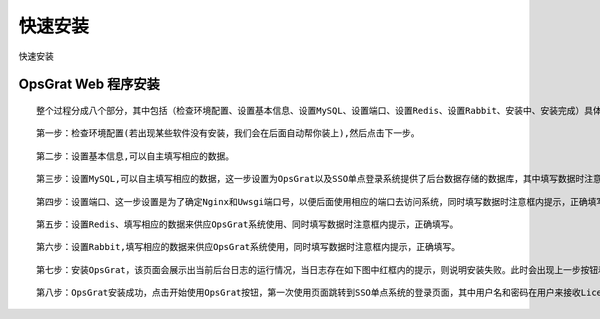 
快速安装
=============================

快速安装


OpsGrat Web 程序安装
````````````````````````

::

   整个过程分成八个部分，其中包括（检查环境配置、设置基本信息、设置MySQL、设置端口、设置Redis、设置Rabbit、安装中、安装完成）具体安装步骤如下

::

   第一步：检查环境配置(若出现某些软件没有安装，我们会在后面自动帮你装上),然后点击下一步。

.. image:: ../_static/img/using/quick_install/huanjing.png

.. image:: ../_static/img/using/quick_install/huanjing3.png


::

   第二步：设置基本信息,可以自主填写相应的数据。

.. image:: ../_static/img/using/quick_install/jibeng.png

::

  第三步：设置MySQL,可以自主填写相应的数据，这一步设置为OpsGrat以及SSO单点登录系统提供了后台数据存储的数据库，其中填写数据时注意框内提示，正确填写。

.. image:: ../_static/img/using/quick_install/mysql.png

.. image:: ../_static/img/using/quick_install/mysql2.png

.. image:: ../_static/img/using/quick_install/mysql3.png


::

   第四步：设置端口、这一步设置是为了确定Nginx和Uwsgi端口号，以便后面使用相应的端口去访问系统，同时填写数据时注意框内提示，正确填写。

.. image:: ../_static/img/using/quick_install/duankou.png

.. image:: ../_static/img/using/quick_install/duanlou2.png


::

  第五步：设置Redis、填写相应的数据来供应OpsGrat系统使用、同时填写数据时注意框内提示，正确填写。

.. image:: ../_static/img/using/quick_install/redis.png

.. image:: ../_static/img/using/quick_install/redis2.png

::

  第六步：设置Rabbit,填写相应的数据来供应OpsGrat系统使用，同时填写数据时注意框内提示，正确填写。

.. image:: ../_static/img/using/quick_install/rabbit.png

.. image:: ../_static/img/using/quick_install/rabbit2.png

::

  第七步：安装OpsGrat，该页面会展示出当前后台日志的运行情况，当日志存在如下图中红框内的提示，则说明安装失败。此时会出现上一步按钮和重试按钮，可以根据日志提示的错误信息点击相应的按钮来解决问题。若出现像下图中的第三张，说明安装成功。同时在安装时候可以点击停止按钮，来停止安装。具体如下图

.. image:: ../_static/img/using/quick_install/anzhuang.png

.. image:: ../_static/img/using/quick_install/anzhuang3.png

.. image:: ../_static/img/using/quick_install/anzhuang2.png

::

   第八步：OpsGrat安装成功，点击开始使用OpsGrat按钮，第一次使用页面跳转到SSO单点系统的登录页面，其中用户名和密码在用户来接收License的邮箱里。

.. image:: ../_static/img/using/quick_install/wancheng.png

